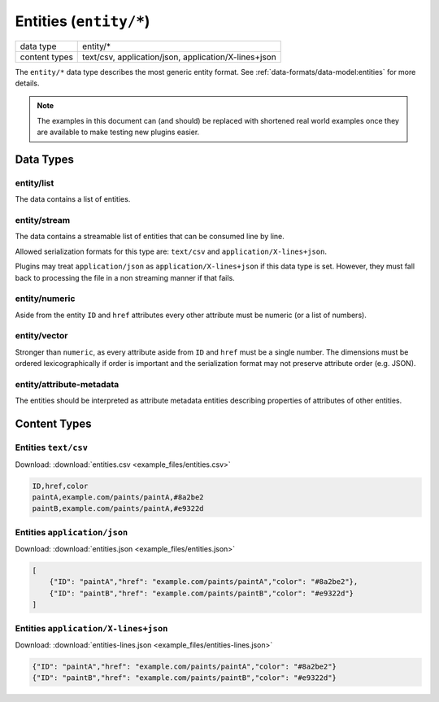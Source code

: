 Entities (``entity/*``)
=======================

+-----------------+--------------------------------------------------------------+
| data type       | entity/*                                                     |
+-----------------+--------------------------------------------------------------+
| content types   | text/csv, application/json, application/X-lines+json         |
+-----------------+--------------------------------------------------------------+

The ``entity/*`` data type describes the most generic entity format.
See :ref:`data-formats/data-model:entities` for more details.


.. note:: The examples in this document can (and should) be replaced with shortened real world examples once they are available to make testing new plugins easier.

Data Types
----------

entity/list
^^^^^^^^^^^

The data contains a list of entities.


entity/stream
^^^^^^^^^^^^^

The data contains a streamable list of entities that can be consumed line by line.

Allowed serialization formats for this type are: ``text/csv`` and ``application/X-lines+json``.

Plugins may treat ``application/json`` as ``application/X-lines+json`` if this data type is set.
However, they must fall back to processing the file in a non streaming manner if that fails.


entity/numeric
^^^^^^^^^^^^^^

Aside from the entity ``ID`` and ``href`` attributes every other attribute must be numeric (or a list of numbers).


entity/vector
^^^^^^^^^^^^^

Stronger than ``numeric``, as every attribute aside from ``ID`` and ``href`` must be a single number.
The dimensions must be ordered lexicographically if order is important and the serialization format may not preserve attribute order (e.g. JSON).


entity/attribute-metadata
^^^^^^^^^^^^^^^^^^^^^^^^^

The entities should be interpreted as attribute metadata entities describing properties of attributes of other entities.



Content Types
-------------

Entities ``text/csv``
^^^^^^^^^^^^^^^^^^^^^

Download: :download:`entities.csv <example_files/entities.csv>` 

.. code-block:: text

    ID,href,color
    paintA,example.com/paints/paintA,#8a2be2
    paintB,example.com/paints/paintA,#e9322d



Entities ``application/json``
^^^^^^^^^^^^^^^^^^^^^^^^^^^^^

Download: :download:`entities.json <example_files/entities.json>` 

.. code-block:: json

    [
        {"ID": "paintA","href": "example.com/paints/paintA","color": "#8a2be2"},
        {"ID": "paintB","href": "example.com/paints/paintB","color": "#e9322d"}
    ]


Entities ``application/X-lines+json``
^^^^^^^^^^^^^^^^^^^^^^^^^^^^^^^^^^^^^

Download: :download:`entities-lines.json <example_files/entities-lines.json>` 

.. code-block:: json

    {"ID": "paintA","href": "example.com/paints/paintA","color": "#8a2be2"}
    {"ID": "paintB","href": "example.com/paints/paintB","color": "#e9322d"}



